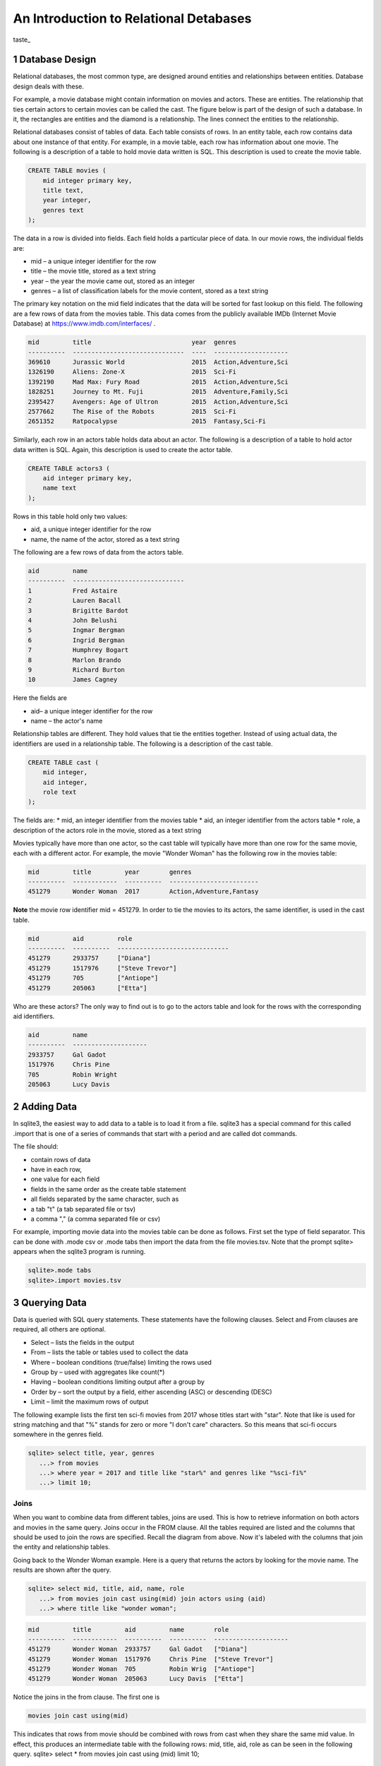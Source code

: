 
====================================================
An Introduction to Relational Detabases
====================================================


taste_

---------------------
1 Database Design
---------------------

Relational databases, the most common type, are designed around entities and relationships between entities.  Database design deals with these.  

For example, a movie database might contain information on movies and actors.  These are entities.  The relationship that ties certain actors to certain movies can be called the cast. The figure below is part of the design of such a database.  In it, the rectangles are entities and the diamond is a relationship.  The lines connect the entities to the relationship.  

 

Relational databases consist of tables of data.  Each table consists of rows.  In an entity table, each row contains data about one instance of that entity.  For example, in a movie table, each row has information about one movie.   The following is a description of a table to hold movie data written is SQL.  This description is used to create the movie table.

.. code:: SQL

    CREATE TABLE movies (
        mid integer primary key, 
        title text, 
        year integer, 
        genres text
    );


The data in a row is divided into fields.  Each field holds a particular piece of data.  In our movie rows, the individual fields are:

- mid – a unique integer identifier for the row
- title – the movie title, stored as a text string	
- year – the year the movie came out, stored as an integer
- genres – a list of classification labels for the movie content, stored as a text string

The primary key notation on the mid field indicates that the data will be sorted for fast lookup on this field.  
The following are a few rows of data from the movies table.   This data comes from the publicly available IMDb (Internet Movie Database) at `https://www.imdb.com/interfaces/ <https://www.imdb.com/interfaces/>`_ .

.. code:: 

    mid         title                           year  genres              
    ----------  ------------------------------  ----  --------------------
    369610      Jurassic World                  2015  Action,Adventure,Sci
    1326190     Aliens: Zone-X                  2015  Sci-Fi              
    1392190     Mad Max: Fury Road              2015  Action,Adventure,Sci
    1828251     Journey to Mt. Fuji             2015  Adventure,Family,Sci
    2395427     Avengers: Age of Ultron         2015  Action,Adventure,Sci
    2577662     The Rise of the Robots          2015  Sci-Fi              
    2651352     Ratpocalypse                    2015  Fantasy,Sci-Fi      
    

Similarly, each row in an actors table holds data about an actor.  The following is a description of a table to hold actor data written is SQL.  Again, this description is used to create the actor table.

.. code:: SQL

    CREATE TABLE actors3 (
        aid integer primary key, 
        name text
    );


Rows in this table hold only two values:

* aid, a unique integer identifier for the row
* name, the name of the actor, stored as a text string

The following are a few rows of data from the actors table.  

.. code:: 

    aid         name                          
    ----------  ------------------------------
    1           Fred Astaire                  
    2           Lauren Bacall                 
    3           Brigitte Bardot               
    4           John Belushi                  
    5           Ingmar Bergman                
    6           Ingrid Bergman                
    7           Humphrey Bogart               
    8           Marlon Brando                 
    9           Richard Burton                
    10          James Cagney


Here the fields are 

* aid– a unique integer identifier for the row
* name – the actor's name


Relationship tables are different.   They hold values that tie the entities together. Instead of using actual data, the identifiers are used in a relationship table.  The following is a description of the cast table.

.. code:: SQL

    CREATE TABLE cast (
        mid integer, 
        aid integer, 
        role text
    ); 


The fields are:
* mid, an integer identifier from the movies table
* aid, an integer identifier from the actors table
* role, a description of the actors role in the movie, stored as a text string

Movies typically have more than one actor, so the cast table will typically have more than one row for the same movie, each with a different actor.  For example, the movie "Wonder Woman" has the following row in the movies table:

.. code:: 

    mid         title         year        genres                  
    ----------  ------------  ----------  ------------------------
    451279      Wonder Woman  2017        Action,Adventure,Fantasy


**Note** the movie row identifier mid = 451279.  In order to tie the movies to its actors, the same identifier, is used in the cast table.

.. code:: 

    mid         aid         role                          
    ----------  ----------  ------------------------------
    451279      2933757     ["Diana"]                     
    451279      1517976     ["Steve Trevor"]              
    451279      705         ["Antiope"]                   
    451279      205063      ["Etta"]


Who are these actors?  The only way to find out is to go to the actors table and look for the rows with the corresponding aid identifiers.

.. code:: 

    aid         name                
    ----------  --------------------
    2933757     Gal Gadot           
    1517976     Chris Pine          
    705         Robin Wright        
    205063      Lucy Davis          


---------------
2 Adding Data 
---------------

In sqlite3, the easiest way to add data to a table is to load it from a file.  sqlite3 has a special command for this called .import that is one of a series of commands that start with a period and are called dot commands.  

The file should:

* contain rows of data
* have in each row, 
* one value for each field
* fields in the same order as the create table statement
* all fields separated by the same character, such as
* a tab "\t" (a tab separated file or tsv)
* a comma "," (a comma separated file or csv)

For example, importing movie data into the movies table can be done as follows.  First set the type of field separator.  This can be done with .mode csv or .mode tabs then import the data from the file movies.tsv.  Note that the prompt sqlite> appears when the sqlite3 program is running.

.. code:: SQL

    sqlite>.mode tabs
    sqlite>.import movies.tsv


--------------------
3 Querying Data
--------------------

Data is queried with SQL query statements.  These statements have the following clauses.  Select and From clauses are required, all others are optional.

* Select – lists the fields in the output 
* From – lists the table or tables used to collect the data
* Where – boolean conditions (true/false) limiting the rows used
* Group by – used with aggregates like count(*)
* Having – boolean conditions limiting output after a group by
* Order by – sort the output by a field, either ascending (ASC) or descending (DESC)
* Limit – limit the maximum rows of output

The following example lists the first ten sci-fi movies from 2017 whose titles start with "star".  Note that like is used for string matching and that "%" stands for zero or more "I don't care" characters.  So this means that sci-fi occurs somewhere in the genres field.  
 
.. code:: SQL
	
	sqlite> select title, year, genres 
	   ...> from movies
	   ...> where year = 2017 and title like "star%" and genres like "%sci-fi%"
	   ...> limit 10;

******************
Joins
******************

When you want to combine data from different tables, joins are used.  This is how to retrieve information on both actors and movies in the same query.  Joins occur in the FROM clause.  All the tables required are listed and the columns that should be used to join the rows are specified.  Recall the diagram from above.  Now it's labeled with the columns that join the entity and relationship tables.


Going back to the Wonder Woman example.  Here is a query that returns the actors by looking for the movie name.  The results are shown after the query.

.. code:: SQL

    sqlite> select mid, title, aid, name, role 
       ...> from movies join cast using(mid) join actors using (aid) 
       ...> where title like "wonder woman";


.. code:: 

    mid         title         aid         name        role                
    ----------  ------------  ----------  ----------  --------------------
    451279      Wonder Woman  2933757     Gal Gadot   ["Diana"]           
    451279      Wonder Woman  1517976     Chris Pine  ["Steve Trevor"]    
    451279      Wonder Woman  705         Robin Wrig  ["Antiope"]         
    451279      Wonder Woman  205063      Lucy Davis  ["Etta"]


Notice the joins in the from clause.   The first one is  

.. code:: SQL

    movies join cast using(mid)


This indicates that rows from movie should be combined with rows from cast when they share the same mid value.  In effect, this produces an intermediate table with the following rows: mid, title, aid, role as can be seen in the following query.
sqlite> select * from movies join cast using (mid) limit 10;

.. code:: 

    mid     title           year  genres      aid       role          
    ------  --------------  ----  ----------  --------  --------------
    35423   Kate & Leopold  2001  Comedy,Fan  212       ["Kate McKay"]
    35423   Kate & Leopold  2001  Comedy,Fan  413168    ["Leopold"]   
    35423   Kate & Leopold  2001  Comedy,Fan  630       ["Stuart Besse
    35423   Kate & Leopold  2001  Comedy,Fan  5227      ["Charlie McKa
    66853   Na Boca da Noi  2016  Drama       180878    ["Vítor Hugo"
    66853   Na Boca da Noi  2016  Drama       206883    ["Hugo"]      
    66853   Na Boca da Noi  2016  Drama       94426     \N            
    66853   Na Boca da Noi  2016  Drama       138681    \N            
    69049   The Other Side  2018  Drama       1379      ["Jake Hannafo
    69049   The Other Side  2018  Drama       709947    ["John Dale"] 


The second join is:

.. code:: SQL

    X join actors using (aid)
    

where X is the result of the first join.   This indicates that rows from the first join should be combined with rows from actors when they share the same aid.  Again, this has the effect of producing an intermediate table with one additional field, name.  

.. code:: SQL
	
	sqlite> select * from movies join cast using (mid) join actors using (aid) limit 10;


.. code:: 

    mid     title           year  genres      aid       role            name                
    ------  --------------  ----  ----------  --------  --------------  --------------------
    35423   Kate & Leopold  2001  Comedy,Fan  212       ["Kate McKay"]  Meg Ryan            
    35423   Kate & Leopold  2001  Comedy,Fan  413168    ["Leopold"]     Hugh Jackman        
    35423   Kate & Leopold  2001  Comedy,Fan  630       ["Stuart Besse  Liev Schreiber      
    35423   Kate & Leopold  2001  Comedy,Fan  5227      ["Charlie McKa  Breckin Meyer       
    66853   Na Boca da Noi  2016  Drama       180878    ["Vítor Hugo"   Rubens Correia      
    66853   Na Boca da Noi  2016  Drama       206883    ["Hugo"]        Ivan de Albuquerque 
    66853   Na Boca da Noi  2016  Drama       94426     \N              Roberto Bonfim      
    66853   Na Boca da Noi  2016  Drama       138681    \N              Marilia Carneiro    
    69049   The Other Side  2018  Drama       1379      ["Jake Hannafo  John Huston         
    69049   The Other Side  2018  Drama       709947    ["John Dale"]   Robert Random       


The result we're interested, the actors in "Wonder Woman" comes from searching the rows in the final intermediate table for those whose title matches "wonder woman".  

-------------- 
Tasks 
--------------

1. CREATE tables for movies, actors, and cast.
2. Add data to the tables using the files movies.tsv, actors.tsv, cast.tsv.
3. Write queries to get answers for the following.
a. How many actors are listed in the actor table?  (answer is an integer)
b. How many movies in the movie table? (answer is an integer)
c. How many movies have the word "bride" in the title?  "groom" in the title? (answer for each is an integer)
d. How many actors have a first name that starts "Amy"? (answer is a number)
e. Pick a year and list the first five movies in the year you picked with titles that start with a "b" and with "comedy" in the genres column.  (answer is five rows, each containing year, title, genre)
f. Pick a favorite actor and list all titles and years of the movies that person appears in. (answer is multiple rows, each containing name, title, year) 
g. Pick a movie and find all the actors that appeared in it.  (answer is multiple rows, each containing title, name)
h. List the top ten actors with the most roles.  (answer is multiple rows, each containing name, count of roles)


************
Task 1
************

Starting and stopping sqlite.

The following starts sqlite and creates a database file or uses a file if it already exists.  Note that I'm using "%" as an arbitrary symbol for your system prompt.

.. code:: SQL
	
	%sqlite3 mydatabase.db


The following stops sqlite.  Note that "sqlite>" is the sqlite prompt.

.. code:: SQL

    sqlite> .quit


Create a file "create.txt" with the CREATE TABLE statements for movie, actor, and cast.  Use .read to read in and execute the statements in sqlite.

.. code:: SQL

   sqlite> .read create.txt


Use .schema to see that all the tables were created.  This will list the CREATE TABLE statements.

.. code:: SQL

   sqlite> .schema


************
Task 2
************

Copy the files "movies.csv", "actors.csv", and "cast.csv" into your directory and load their data into the tables you've created.  Use something similar to the following for each file.

sqlite>.mode tabs
sqlite>.import movies.tsv

Confirm that data has been loaded into each table using commands like the following, which list the first 10 lines from a table.  Note that the .mode and .headers commands make the output easy to read.  select * means output all fields of each row. 

.. code:: SQL

	sqlite> .mode column
	sqlite> .headers on
	sqlite> select * from movies limit 10;
	

Note that if you get the continuation symbol  ...> it means you hit return before the command was complete.  Either continue typing or add a missing semicolon (;) at the end. 

.. code:: SQL

	sqlite> select * from movies limit 10
   	...>; 
	

Confirm the number of rows of data in the table. select count(*)means count the number of rows in the table.

.. code:: SQL

	sqlite> select count(*) from movies;



************
Task 3
************

Write SQL select statements to get the answers.

.. code:: SQL
	
	 sqlite3 dot commands

	.quit                  	Exit sqlite3
	.headers on|off        	Turn display of field names on or off
	.help                  	Show this message
	.import FILE TABLE     	Import data from FILE into TABLE
	.open FILE	       	    Close existing database and open FILE database
	.output FILE|stdout    	Send output (such as result of SQL query) to FILE or screen
	.read FILE	       	    Execute SQL in FILE
	.schema 			    Show the CREATE statements in this database
	.separator "x"		    Change the column separator to x for both .import and output
	.show                  	Show the current values for various settings

	.dump ?TABLE? ...      	Dump the database in an SQL text format
	.mode OPTION		Set output mode where OPTION is one of:
							csv     	  Comma-separated values
						tabs    	  Tab-separated values
						list     	  Values delimited by .separator strings
							column   Left-aligned columns for display (use with .width)
	  .width n1 n2 …		Set column widths for "column" mode, 0 means auto set column, 
					negative values right-justify
                       			


